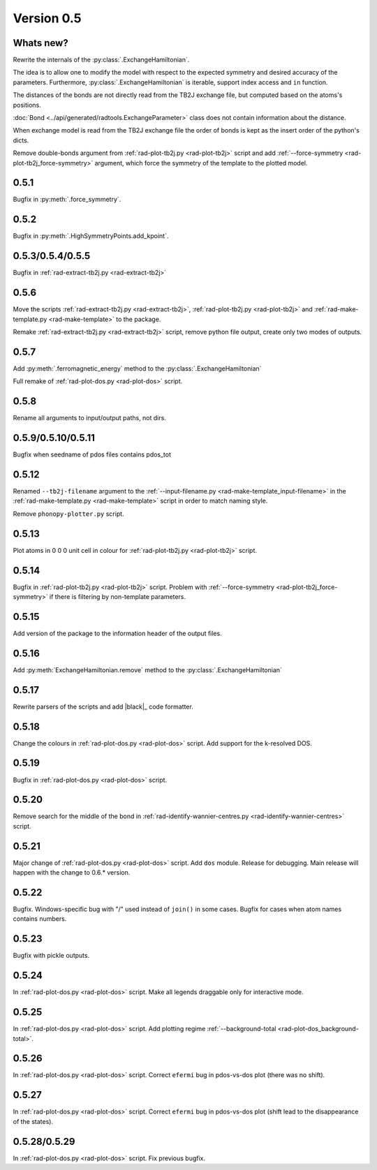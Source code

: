 .. _release-notes_0.5:

***********
Version 0.5
***********

Whats new?
----------
Rewrite the internals of the 
:py:class:`.ExchangeHamiltonian`.

The idea is to allow one to modify the model with respect to the expected 
symmetry and desired accuracy of the parameters. Furthermore, :py:class:`.ExchangeHamiltonian`
is iterable, support index access and ``in`` function.

The distances of the bonds are not directly read from the TB2J exchange file, but computed based on the atoms's positions.

:doc:`Bond <../api/generated/radtools.ExchangeParameter>` class does 
not contain information about the distance. 

When exchange model is read from the TB2J exchange file the order of bonds is 
kept as the insert order of the python's dicts.

Remove double-bonds argument from :ref:`rad-plot-tb2j.py <rad-plot-tb2j>` 
script and add :ref:`--force-symmetry <rad-plot-tb2j_force-symmetry>` argument, 
which force the symmetry of the template to the plotted model.


0.5.1
-----

Bugfix in :py:meth:`.force_symmetry`.

0.5.2
-----

Bugfix in :py:meth:`.HighSymmetryPoints.add_kpoint`.

0.5.3/0.5.4/0.5.5
-----------------
Bugfix in :ref:`rad-extract-tb2j.py <rad-extract-tb2j>`

0.5.6
-----
Move the scripts 
:ref:`rad-extract-tb2j.py <rad-extract-tb2j>`,
:ref:`rad-plot-tb2j.py <rad-plot-tb2j>` and
:ref:`rad-make-template.py <rad-make-template>` to the package.

Remake :ref:`rad-extract-tb2j.py <rad-extract-tb2j>` script, remove python file output, 
create only two modes of outputs.

0.5.7
-----
Add :py:meth:`.ferromagnetic_energy` method to the :py:class:`.ExchangeHamiltonian`

Full remake of :ref:`rad-plot-dos.py <rad-plot-dos>` script.

0.5.8
-----
Rename all arguments to input/output paths, not dirs.

0.5.9/0.5.10/0.5.11
-------------------
Bugfix when seedname of pdos files contains pdos_tot

0.5.12
------
Renamed ``--tb2j-filename`` argument 
to the :ref:`--input-filename.py <rad-make-template_input-filename>`
in the :ref:`rad-make-template.py <rad-make-template>` script in order to match 
naming style.

Remove ``phonopy-plotter.py`` script.

0.5.13
------
Plot atoms in 0 0 0 unit cell in colour for 
:ref:`rad-plot-tb2j.py <rad-plot-tb2j>` script.

0.5.14
------
Bugfix in :ref:`rad-plot-tb2j.py <rad-plot-tb2j>` script.
Problem with :ref:`--force-symmetry <rad-plot-tb2j_force-symmetry>` if there is filtering by non-template parameters.

0.5.15
------
Add version of the package to the information header of the output files. 

0.5.16
------
Add :py:meth:`ExchangeHamiltonian.remove` method to the 
:py:class:`.ExchangeHamiltonian`

0.5.17
------
Rewrite parsers of the scripts and 
add |black|_ code formatter.

0.5.18
------
Change the colours in :ref:`rad-plot-dos.py <rad-plot-dos>` script. 
Add support for the k-resolved DOS.

0.5.19
------
Bugfix in :ref:`rad-plot-dos.py <rad-plot-dos>` script. 

0.5.20
------
Remove search for the middle of the bond 
in :ref:`rad-identify-wannier-centres.py <rad-identify-wannier-centres>` script. 

0.5.21
------
Major change of :ref:`rad-plot-dos.py <rad-plot-dos>` script. Add ``dos`` module. 
Release for debugging. Main release will happen with the change to 0.6.* version.

0.5.22
------
Bugfix. Windows-specific bug with "/" used instead of ``join()`` in some cases.
Bugfix for cases when atom names contains numbers.

0.5.23
------
Bugfix with pickle outputs.

0.5.24
------
In :ref:`rad-plot-dos.py <rad-plot-dos>` script. 
Make all legends draggable only for interactive mode.

0.5.25
------
In :ref:`rad-plot-dos.py <rad-plot-dos>` script. 
Add plotting regime :ref:`--background-total <rad-plot-dos_background-total>`.

0.5.26
------
In :ref:`rad-plot-dos.py <rad-plot-dos>` script. 
Correct ``efermi`` bug in pdos-vs-dos plot (there was no shift).

0.5.27
------
In :ref:`rad-plot-dos.py <rad-plot-dos>` script. 
Correct ``efermi`` bug in pdos-vs-dos plot (shift lead to the disappearance of the states).

0.5.28/0.5.29
-------------
In :ref:`rad-plot-dos.py <rad-plot-dos>` script. 
Fix previous bugfix.